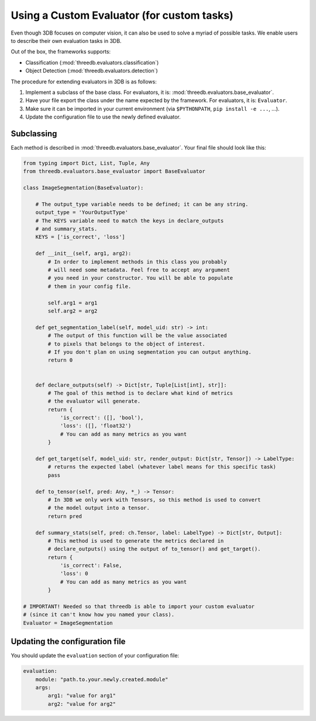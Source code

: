 Using a Custom Evaluator (for custom tasks)
===========================================

Even though 3DB focuses on computer vision, it can also be used to solve a myriad of possible tasks.
We enable users to describe their own evaluation tasks in 3DB.

Out of the box, the frameworks supports:

* Classification (:mod:`threedb.evaluators.classification`)
* Object Detection (:mod:`threedb.evaluators.detection`)

The procedure for extending evaluators in 3DB is as follows:

#. Implement a subclass of the base class. For evaluators, it is: :mod:`threedb.evaluators.base_evaluator`.
#. Have your file export the class under the name expected by the framework. For evaluators, it is: ``Evaluator``.
#. Make sure it can be imported in your current environment (via ``$PYTHONPATH``, ``pip install -e ...``, ...).
#. Update the configuration file to use the newly defined evaluator.


Subclassing
-----------

Each method is described in :mod:`threedb.evaluators.base_evaluator`. Your final file should look like this:

.. code-block:: python

    from typing import Dict, List, Tuple, Any
    from threedb.evaluators.base_evaluator import BaseEvaluator

    class ImageSegmentation(BaseEvaluator):

        # The output_type variable needs to be defined; it can be any string.
        output_type = 'YourOutputType'
        # The KEYS variable need to match the keys in declare_outputs
        # and summary_stats.
        KEYS = ['is_correct', 'loss']

        def __init__(self, arg1, arg2):
            # In order to implement methods in this class you probably
            # will need some metadata. Feel free to accept any argument
            # you need in your constructor. You will be able to populate
            # them in your config file.

            self.arg1 = arg1
            self.arg2 = arg2

        def get_segmentation_label(self, model_uid: str) -> int:
            # The output of this function will be the value associated
            # to pixels that belongs to the object of interest.
            # If you don't plan on using segmentation you can output anything.
            return 0 


        def declare_outputs(self) -> Dict[str, Tuple[List[int], str]]:
            # The goal of this method is to declare what kind of metrics
            # the evaluator will generate.
            return {
                'is_correct': ([], 'bool'),
                'loss': ([], 'float32')
                # You can add as many metrics as you want
            }

        def get_target(self, model_uid: str, render_output: Dict[str, Tensor]) -> LabelType:
            # returns the expected label (whatever label means for this specific task)
            pass

        def to_tensor(self, pred: Any, *_) -> Tensor:
            # In 3DB we only work with Tensors, so this method is used to convert
            # the model output into a tensor.
            return pred

        def summary_stats(self, pred: ch.Tensor, label: LabelType) -> Dict[str, Output]:
            # This method is used to generate the metrics declared in
            # declare_outputs() using the output of to_tensor() and get_target().
            return {
                'is_correct': False,
                'loss': 0
                # You can add as many metrics as you want
            }

    # IMPORTANT! Needed so that threedb is able to import your custom evaluator
    # (since it can't know how you named your class).
    Evaluator = ImageSegmentation

Updating the configuration file
-------------------------------

You should update the ``evaluation`` section of your configuration file:

.. code-block:: yaml

    evaluation:
        module: "path.to.your.newly.created.module"
        args:
            arg1: "value for arg1"
            arg2: "value for arg2"
